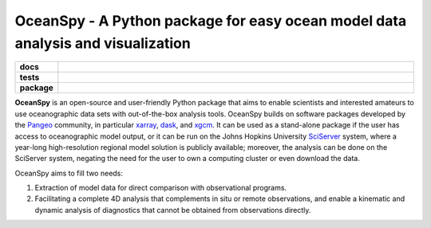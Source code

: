 .. _readme:

================================================================================
OceanSpy - A Python package for easy ocean model data analysis and visualization
================================================================================

.. list-table::
    :stub-columns: 1
    :widths: 10 90

    * - docs
      - |docs|
    * - tests
      - |travis| |codecov|
    * - package
      - |version| |supported-versions| |license|

.. |docs| image:: http://readthedocs.org/projects/oceanspy/badge/?version=latest
    :alt: Documentation Status
    :target: http://oceanspy.readthedocs.io/en/latest/?badge=latest

.. |travis| image:: https://travis-ci.org/malmans2/oceanspy.svg?branch=master
    :alt: Travis
    :target: https://travis-ci.org/malmans2/oceanspy
    
.. |codecov| image:: https://codecov.io/github/malmans2/oceanspy/coverage.svg?branch=master
    :alt: Coverage
    :target: https://codecov.io/github/malmans2/oceanspy?branch=master

.. |version| image:: https://img.shields.io/pypi/v/oceanspy.svg?style=flat
    :alt: PyPI Package latest release
    :target: https://pypi.python.org/pypi/oceanspy

.. |supported-versions| image:: https://img.shields.io/pypi/pyversions/oceanspy.svg?style=flat
    :alt: Supported versions
    :target: https://pypi.python.org/pypi/oceanspy
    
.. |license| image:: https://img.shields.io/github/license/mashape/apistatus.svg
   :alt: License
   :target: https://github.com/malmans2/oceanspy

**OceanSpy** is an open-source and user-friendly Python package that aims to enable scientists and interested amateurs to use oceanographic data sets with out-of-the-box analysis tools. 
OceanSpy builds on software packages developed by the Pangeo_ community, in particular xarray_, dask_, and xgcm_. 
It can be used as a stand-alone package if the user has access to oceanographic model output, or it can be run on the Johns Hopkins University SciServer_ system, where a year-long high-resolution regional model solution is publicly available; 
moreover, the analysis can be done on the SciServer system, negating the need for the user to own a computing cluster or even download the data.   

OceanSpy aims to fill two needs:

1. Extraction of model data for direct comparison with observational programs.  
2. Facilitating a complete 4D analysis that complements in situ or remote observations, and enable a kinematic and dynamic analysis of diagnostics that cannot be obtained from observations directly.   


.. _Pangeo: http://pangeo-data.github.io
.. _xarray: http://xarray.pydata.org
.. _dask: https://dask.org
.. _xgcm: https://xgcm.readthedocs.io
.. _SciServer: http://www.sciserver.org
